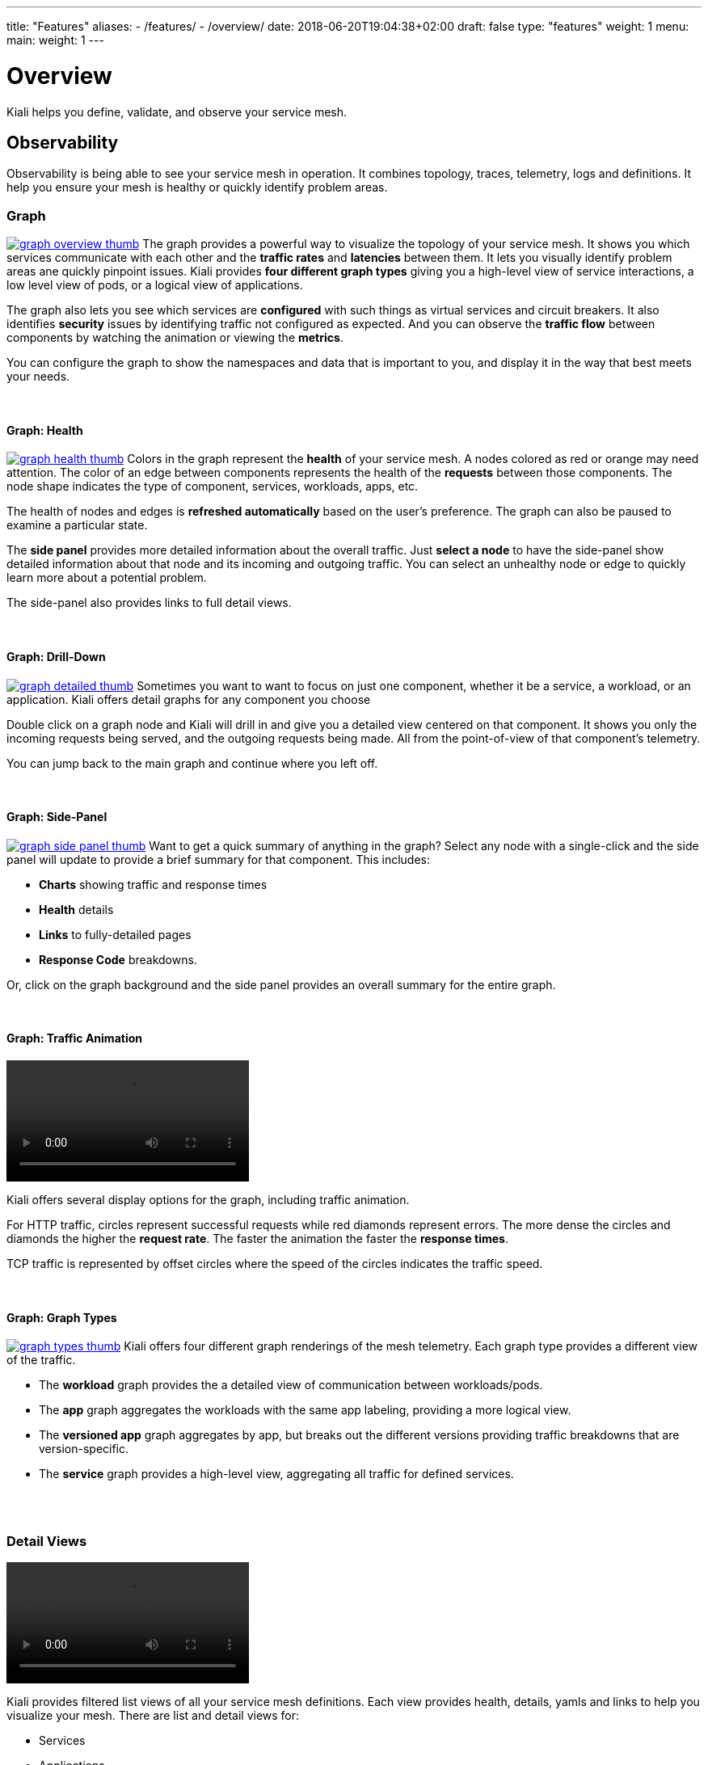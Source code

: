 ---
title: "Features"
aliases:
- /features/
- /overview/
date: 2018-06-20T19:04:38+02:00
draft: false
type: "features"
weight: 1
menu:
  main:
    weight: 1
---

:toc: left
toc::[]
:toc-title: Kiali Features
:keywords: Kiali Features
:includedir: content/documentation/features
:imagesdir: /images/features/

= Overview
Kiali helps you define, validate, and observe your service mesh.

== Observability
Observability is being able to see your service mesh in operation.  It combines topology, traces, telemetry, logs and definitions. It help you ensure your mesh is healthy or  quickly identify problem areas.


=== Graph

image:graph-overview-thumb.png[float=right, link="{imagesdir}graph-overview.png"]
The graph provides a powerful way to visualize the topology of your service mesh.  It shows you which services communicate with each other and the **traffic rates** and **latencies** between them.  It lets you visually identify problem areas ane quickly pinpoint issues.  Kiali provides **four different graph types** giving you a high-level view of service interactions, a low level view of pods, or a logical view of applications.

The graph also lets you see which services are **configured** with such things as virtual services and circuit breakers. It also identifies **security** issues by identifying traffic not configured as expected.  And you can observe the **traffic flow** between components by watching the animation or viewing the **metrics**.

You can configure the graph to show the namespaces and data that is important to you, and display it in the way that best meets your needs.

{empty} +

==== Graph: Health

image:graph-health-thumb.png[float=right, link="{imagesdir}graph-health.png"]
Colors in the graph represent the **health** of your service mesh. A nodes colored as red or orange may need attention. The color of an edge between components represents the health of the **requests** between those components. The node shape indicates the type of component, services, workloads, apps, etc.

The health of nodes and edges is **refreshed automatically** based on the user's preference.  The graph can also be paused to examine a particular state.

The **side panel** provides more detailed information about the overall traffic. Just **select a node** to have the side-panel show detailed information about that node and its incoming and outgoing traffic.  You can select an unhealthy node or edge to quickly learn more about a potential problem.

The side-panel also provides links to full detail views.

{empty} +

==== Graph: Drill-Down

image:graph-detailed-thumb.png[float=right, link="{imagesdir}graph-detailed.png"]
Sometimes you want to want to focus on just one component, whether it be a service, a workload, or an application.  Kiali offers detail graphs for any component you choose

Double click on a graph node and Kiali will drill in and give you a detailed view centered on that component.  It shows you only the incoming requests being served, and the outgoing requests being made.  All from the point-of-view of that component's telemetry.

You can jump back to the main graph and continue where you left off.

{empty} +

==== Graph: Side-Panel

image:graph-side-panel-thumb.png[float=right, link="{imagesdir}graph-side-panel.png"]
Want to get a quick summary of anything in the graph? Select any node with a single-click and the side panel will update to provide a brief summary for that component. This includes:

* **Charts** showing traffic and response times
* **Health** details
* **Links** to fully-detailed pages
* **Response Code** breakdowns.

Or, click on the graph background and the side panel provides an overall summary for the entire graph.

{empty} +

==== Graph: Traffic Animation

video::kiali_traffic_animation_thumb.mp4[options="autoplay,loop"]
Kiali offers several display options for the graph, including traffic animation.

For HTTP traffic, circles represent successful requests while red diamonds represent errors. The more dense the circles and diamonds the higher the **request rate**. The faster the animation the faster the **response times**.

TCP traffic is represented by offset circles where the speed of the circles indicates the traffic speed.

{empty} +

==== Graph: Graph Types

image:graph-types-thumb.png[float=right, link="{imagesdir}graph-types.png"]
Kiali offers four different graph renderings of the mesh telemetry. Each graph type provides a different view of the traffic.

* The **workload** graph provides the a detailed view of communication between workloads/pods.

* The **app** graph aggregates the workloads with the same app labeling, providing a more logical view.

* The **versioned app** graph aggregates by app, but breaks out the different versions providing traffic breakdowns that are version-specific.

* The **service** graph provides a high-level view, aggregating all traffic for defined services.

{empty} +
{empty} +


=== Detail Views

video::applications_workloads_services_overview-thumb.mp4[opts="autoplay,loop", link="{imagesdir}applications_workloads_services_overview.mp4"]
Kiali provides filtered list views of all your service mesh definitions.  Each view provides health, details, yamls and links to help you visualize your mesh. There are list and detail views for:

* Services
* Applications
* Workloads
* Istio Configurations (Virtual Services, Gateways, etc)

{empty} +

=== Detail: Metrics

video::detailed_metrics_thumb.mp4[opts="autoplay,loop"]
Each detail view provides **predefined metrics dashboards**.  The metrics dashboards provided are tailored to the relevant application, workload or service level.

Application and workload detail views show *request* and *response* metrics (volume, duration, size, tcp traffic).  The traffic can also be viewed for either *inbound* or *outbound* traffic.

The service detail view shows request and response metrics per *inbound* traffic.

{empty} +

=== Detail: Services

video::services_traffic_routing_thumb.mp4[opts="autoplay,loop"]
The service detail view shows the user the workloads running the service. It also shows the *Istio* traffic routing configuration (VirtualServices and DestinationRules) associated with the service.

Kiali provides access to YAML definitions and allows modification and delete for authorized users. It provides wizards to assist in common configurations and performs additional validation on VirtualServices to detect misconfigured routes.

{empty} +

=== Detail: Workloads

image:workload_details_thumb.png[float=right, link="{imagesdir}workload_details.png"]
Kiali performs several validations on workload configuration:

* Are Istio sidecars deployed?

* Are proper *app* and *version* labels assigned?

Workload detail provides a view of the services for which the workload is handling requests, and the pods backing the workload.

Workload detail also allows access to the **pod logs**, and provides detailed traffic breakdown.

{empty} +

=== Detail: Runtimes Monitoring/Dashboards

image:runtimes_monitoring_thumb.png[float=right, link="{imagesdir}runtimes_monitoring.png"]
Kiali comes with default dashboards for several runtimes, including Go, Node.js, Spring Boot, Thorntail, and Vert.x.

These dashboards are simple Kubernetes resources, so you can use your favorite tool to create, modify or delete them.
As they are defined as plain _yaml_ or _json_ files, it's a perfect fit for keeping under source control like GIT, track changes, share, etc.

Check out the link:/documentation/runtimes-monitoring/[documentation page] to learn more about it.

{empty} +

== Configuration and Validation

=== Detail: Istio Configuration

video::istio_configuration_thumb.mp4[opts="autoplay,loop"]
The Istio configuration view provides advanced filtering and navigation for Istio configuration objects such as Virtual Services and Gateways.

Kiali provides inline config edition and powerful **semantic validation** for Istio resources.

{empty} +

=== Detail: Istio Wizards

image:istio_wizard.png[float=right]
Kiali provides powerful Wizards to hide complexity and make configuring Istio easy and safe.

Kiali provides a wizard for traffic routing. The user selects an action type: Weighted Routing, Matching Routing, or Suspend Traffic and then defines the desired parameters.  The Kiali wizard will create the specific Istio resources for the given Service.

Kiali is adding and improving wizards frequently!

